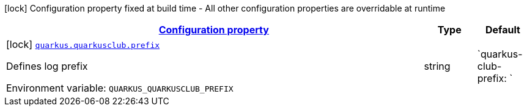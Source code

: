 
:summaryTableId: quarkus-quarkusclub-dev-matheuscruz-quarkusclub-extension-runtime-quarkus-club-config
[.configuration-legend]
icon:lock[title=Fixed at build time] Configuration property fixed at build time - All other configuration properties are overridable at runtime
[.configuration-reference, cols="80,.^10,.^10"]
|===

h|[[quarkus-quarkusclub-dev-matheuscruz-quarkusclub-extension-runtime-quarkus-club-config_configuration]]link:#quarkus-quarkusclub-dev-matheuscruz-quarkusclub-extension-runtime-quarkus-club-config_configuration[Configuration property]

h|Type
h|Default

a|icon:lock[title=Fixed at build time] [[quarkus-quarkusclub-dev-matheuscruz-quarkusclub-extension-runtime-quarkus-club-config_quarkus.quarkusclub.prefix]]`link:#quarkus-quarkusclub-dev-matheuscruz-quarkusclub-extension-runtime-quarkus-club-config_quarkus.quarkusclub.prefix[quarkus.quarkusclub.prefix]`


[.description]
--
Defines log prefix

ifdef::add-copy-button-to-env-var[]
Environment variable: env_var_with_copy_button:+++QUARKUS_QUARKUSCLUB_PREFIX+++[]
endif::add-copy-button-to-env-var[]
ifndef::add-copy-button-to-env-var[]
Environment variable: `+++QUARKUS_QUARKUSCLUB_PREFIX+++`
endif::add-copy-button-to-env-var[]
--|string 
|`quarkus-club-prefix: `

|===